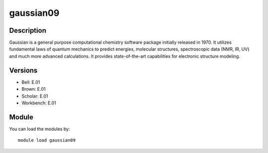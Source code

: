 .. _backbone-label:

gaussian09
==============================

Description
~~~~~~~~
Gaussian is a general purpose computational chemistry software package initially released in 1970. It utilizes fundamental laws of quantum mechanics to predict energies, molecular structures, spectroscopic data (NMR, IR, UV) and much more advanced calculations. It provides state-of-the-art capabilities for electronic structure modeling.

Versions
~~~~~~~~
- Bell: E.01
- Brown: E.01
- Scholar: E.01
- Workbench: E.01

Module
~~~~~~~~
You can load the modules by::

    module load gaussian09


